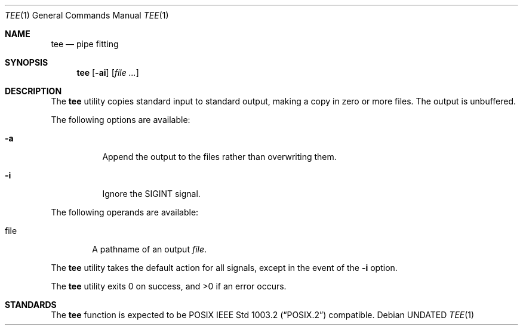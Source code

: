 .\" Copyright (c) 1991 Regents of the University of California.
.\" All rights reserved.
.\"
.\" This code is derived from software contributed to Berkeley by
.\" the Institute of Electrical and Electronics Engineers, Inc.
.\"
.\" %sccs.include.redist.roff%
.\"
.\"     @(#)tee.1	6.5 (Berkeley) %G%
.\"
.Dd 
.Dt TEE 1
.Os
.Sh NAME
.Nm tee
.Nd pipe fitting
.Sh SYNOPSIS
.Nm tee
.Op Fl ai
.Op Ar file ...
.Sh DESCRIPTION
The
.Nm tee
utility copies standard input to standard output,
making a copy in zero or more files.
The output is unbuffered.
.Pp
The following options are available:
.Bl -tag -width Ds
.It Fl a
Append the output to the files rather than
overwriting them.
.It Fl i
Ignore the
.Dv SIGINT
signal.
.El
.Pp
The following operands are available:
.Bl -tag -width file
.It file
A pathname of an output
.Ar file .
.El
.Pp
The
.Nm tee
utility takes the default action for all signals,
except in the event of the
.Fl i
option.
.Pp
The
.Nm tee
utility exits 0 on success, and >0 if an error occurs.
.Sh STANDARDS
The
.Nm tee
function is expected to be
.Tn POSIX
.St -p1003.2
compatible.
